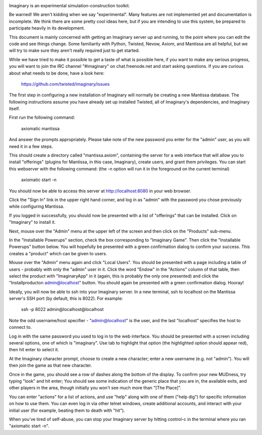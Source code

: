 .. image:: https://travis-ci.org/twisted/imaginary.png
  :target: https://travis-ci.org/twisted/imaginary

.. image:: https://coveralls.io/repos/twisted/imaginary/badge.png
  :target: https://coveralls.io/r/twisted/imaginary

Imaginary is an experimental simulation-construction toolkit.

Be warned!  We aren't kidding when we say "experimental".  Many features are
not implemented yet and documentation is incomplete.  We think there are some
pretty cool ideas here, but if you are intending to use this system, be
prepared to participate heavily in its development.

This document is mainly concerned with getting an Imaginary server up and
running, to the point where you can edit the code and see things change.  Some
familiarity with Python, Twisted, Nevow, Axiom, and Mantissa are all helpful,
but we will try to make sure they aren't really required just to get started.

While we have tried to make it possible to get a taste of what is possible
here, if you want to make any serious progress, you will want to join the IRC
channel "#imaginary" on chat.freenode.net and start asking questions.  If you
are curious about what needs to be done, have a look here:

    https://github.com/twisted/imaginary/issues

The first step in configuring a new installation of Imaginary will normally be
creating a new Mantissa database.
The following instructions assume you have already set up installed Twisted, all of Imaginary's dependencies, and Imaginary itself.

First run the following command:

      axiomatic mantissa

And answer the prompts appropriately. Please take note of the new password you
enter for the "admin" user, as you will need it in a few steps.

This should create a directory called "mantissa.axiom", containing the server
for a web interface that will allow you to install "offerings" (plugins for
Mantissa, in this case, Imaginary), create users, and grant them
privileges. You can start this webserver with the following command: (the -n
option will run it in the foreground on the current terminal)

    axiomatic start -n

You should now be able to access this server at http://localhost:8080 in your
web browser.

Click the "Sign In" link in the upper right hand corner, and log in as "admin"
with the password you chose previously while configuring Mantissa.

If you logged in successfully, you should now be presented with a list of
"offerings" that can be installed. Click on "Imaginary" to install it.

Next, mouse over the "Admin" menu at the upper left of the screen and then
click on the "Products" sub-menu.

In the "Installable Powerups" section, check the box corresponding to
"Imaginary Game".  Then click the "Installable Powerups" button below.  You
will hopefully be presented with a green confirmation dialog to confirm your
success.  This creates a "product" which can be given to users.

Mouse over the "Admin" menu again and click "Local Users".  You should be
presented with a page including a table of users - probably with only the
"admin" user in it.  Click the word "Endow" in the "Actions" column of that
table, then select the product with "ImaginaryApp" in it (again, this is
probably the only one presented) and click the "Installproducton
admin@localhost" button.  You should again be presented with a green
confirmation dialog.  Hooray!

Ideally, you will now be able to ssh into your Imaginary server. In a new
terminal, ssh to localhost on the Mantissa server's SSH port (by default, this
is 8022).  For example:

         ssh -p 8022 admin@localhost@localhost

Note the odd username/host specifier - "admin@localhost" is the user, and the
last "localhost" specifies the host to connect to.

Log in with the same password you used to log in to the web interface.  You
should be presented with a screen including several options, one of which is
"imaginary".  Use tab to highlight that option (the highlighted option should
appear red), then hit enter to select it.

At the Imaginary character prompt, choose to create a new character; enter a
new username (e.g. not "admin").  You will then join the game as that new
character.

Once in the game, you should see a row of dashes along the bottom of the
display.  To confirm your new MUDness, try typing "look" and hit enter; You
should see some indication of the generic place that you are in, the available
exits, and other players in the area, though initially you won't see much more
than "[The Place]".

You can enter "actions" for a list of actions, and use "help" along with one of
them ("help dig") for specific information on how to use them. You can even log
in via other telnet windows, create additional accounts, and interact with your
initial user (for example, beating them to death with "hit").

When you've tired of self-abuse, you can stop your Imaginary server by hitting
control-c in the terminal where you ran "axiomatic start -n".
